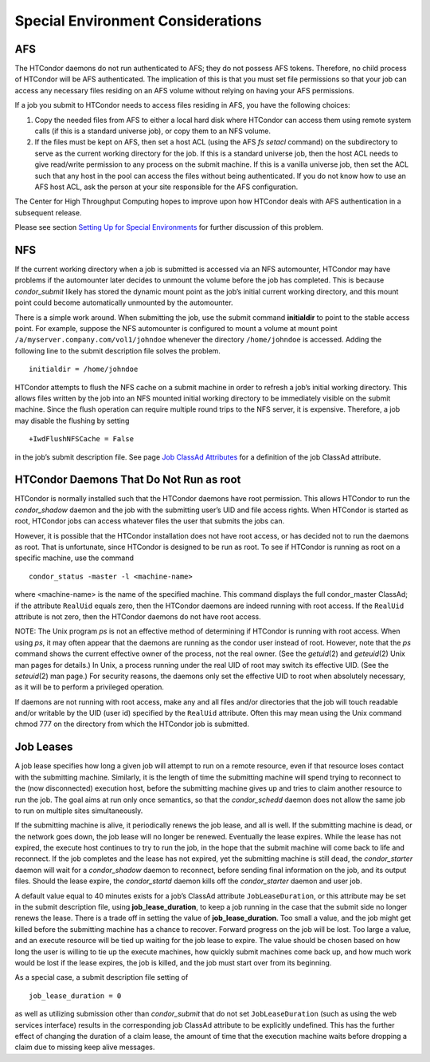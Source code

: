       

Special Environment Considerations
==================================

AFS
---

The HTCondor daemons do not run authenticated to AFS; they do not
possess AFS tokens. Therefore, no child process of HTCondor will be AFS
authenticated. The implication of this is that you must set file
permissions so that your job can access any necessary files residing on
an AFS volume without relying on having your AFS permissions.

If a job you submit to HTCondor needs to access files residing in AFS,
you have the following choices:

#. Copy the needed files from AFS to either a local hard disk where
   HTCondor can access them using remote system calls (if this is a
   standard universe job), or copy them to an NFS volume.
#. If the files must be kept on AFS, then set a host ACL (using the AFS
   *fs setacl* command) on the subdirectory to serve as the current
   working directory for the job. If this is a standard universe job,
   then the host ACL needs to give read/write permission to any process
   on the submit machine. If this is a vanilla universe job, then set
   the ACL such that any host in the pool can access the files without
   being authenticated. If you do not know how to use an AFS host ACL,
   ask the person at your site responsible for the AFS configuration.

The Center for High Throughput Computing hopes to improve upon how
HTCondor deals with AFS authentication in a subsequent release.

Please see section \ `Setting Up for Special
Environments <../admin-manual/setting-up-special-environments.html>`__
for further discussion of this problem.

NFS
---

If the current working directory when a job is submitted is accessed via
an NFS automounter, HTCondor may have problems if the automounter later
decides to unmount the volume before the job has completed. This is
because *condor\_submit* likely has stored the dynamic mount point as
the job’s initial current working directory, and this mount point could
become automatically unmounted by the automounter.

There is a simple work around. When submitting the job, use the submit
command **initialdir** to point to the stable access point. For example,
suppose the NFS automounter is configured to mount a volume at mount
point ``/a/myserver.company.com/vol1/johndoe`` whenever the directory
``/home/johndoe`` is accessed. Adding the following line to the submit
description file solves the problem.

::

      initialdir = /home/johndoe

HTCondor attempts to flush the NFS cache on a submit machine in order to
refresh a job’s initial working directory. This allows files written by
the job into an NFS mounted initial working directory to be immediately
visible on the submit machine. Since the flush operation can require
multiple round trips to the NFS server, it is expensive. Therefore, a
job may disable the flushing by setting

::

      +IwdFlushNFSCache = False

in the job’s submit description file. See page \ `Job ClassAd
Attributes <../classad-attributes/job-classad-attributes.html>`__ for a
definition of the job ClassAd attribute.

HTCondor Daemons That Do Not Run as root
----------------------------------------

HTCondor is normally installed such that the HTCondor daemons have root
permission. This allows HTCondor to run the *condor\_shadow* daemon and
the job with the submitting user’s UID and file access rights. When
HTCondor is started as root, HTCondor jobs can access whatever files the
user that submits the jobs can.

However, it is possible that the HTCondor installation does not have
root access, or has decided not to run the daemons as root. That is
unfortunate, since HTCondor is designed to be run as root. To see if
HTCondor is running as root on a specific machine, use the command

::

      condor_status -master -l <machine-name>

where <machine-name> is the name of the specified machine. This command
displays the full condor\_master ClassAd; if the attribute ``RealUid``
equals zero, then the HTCondor daemons are indeed running with root
access. If the ``RealUid`` attribute is not zero, then the HTCondor
daemons do not have root access.

NOTE: The Unix program *ps* is not an effective method of determining if
HTCondor is running with root access. When using *ps*, it may often
appear that the daemons are running as the condor user instead of root.
However, note that the *ps* command shows the current effective owner of
the process, not the real owner. (See the *getuid*\ (2) and
*geteuid*\ (2) Unix man pages for details.) In Unix, a process running
under the real UID of root may switch its effective UID. (See the
*seteuid*\ (2) man page.) For security reasons, the daemons only set the
effective UID to root when absolutely necessary, as it will be to
perform a privileged operation.

If daemons are not running with root access, make any and all files
and/or directories that the job will touch readable and/or writable by
the UID (user id) specified by the ``RealUid`` attribute. Often this may
mean using the Unix command chmod 777 on the directory from which the
HTCondor job is submitted.

Job Leases
----------

A job lease specifies how long a given job will attempt to run on a
remote resource, even if that resource loses contact with the submitting
machine. Similarly, it is the length of time the submitting machine will
spend trying to reconnect to the (now disconnected) execution host,
before the submitting machine gives up and tries to claim another
resource to run the job. The goal aims at run only once semantics, so
that the *condor\_schedd* daemon does not allow the same job to run on
multiple sites simultaneously.

If the submitting machine is alive, it periodically renews the job
lease, and all is well. If the submitting machine is dead, or the
network goes down, the job lease will no longer be renewed. Eventually
the lease expires. While the lease has not expired, the execute host
continues to try to run the job, in the hope that the submit machine
will come back to life and reconnect. If the job completes and the lease
has not expired, yet the submitting machine is still dead, the
*condor\_starter* daemon will wait for a *condor\_shadow* daemon to
reconnect, before sending final information on the job, and its output
files. Should the lease expire, the *condor\_startd* daemon kills off
the *condor\_starter* daemon and user job.

A default value equal to 40 minutes exists for a job’s ClassAd attribute
``JobLeaseDuration``, or this attribute may be set in the submit
description file, using **job\_lease\_duration**, to keep a job running
in the case that the submit side no longer renews the lease. There is a
trade off in setting the value of **job\_lease\_duration**. Too small a
value, and the job might get killed before the submitting machine has a
chance to recover. Forward progress on the job will be lost. Too large a
value, and an execute resource will be tied up waiting for the job lease
to expire. The value should be chosen based on how long the user is
willing to tie up the execute machines, how quickly submit machines come
back up, and how much work would be lost if the lease expires, the job
is killed, and the job must start over from its beginning.

As a special case, a submit description file setting of

::

     job_lease_duration = 0

as well as utilizing submission other than *condor\_submit* that do not
set ``JobLeaseDuration`` (such as using the web services interface)
results in the corresponding job ClassAd attribute to be explicitly
undefined. This has the further effect of changing the duration of a
claim lease, the amount of time that the execution machine waits before
dropping a claim due to missing keep alive messages.

      
